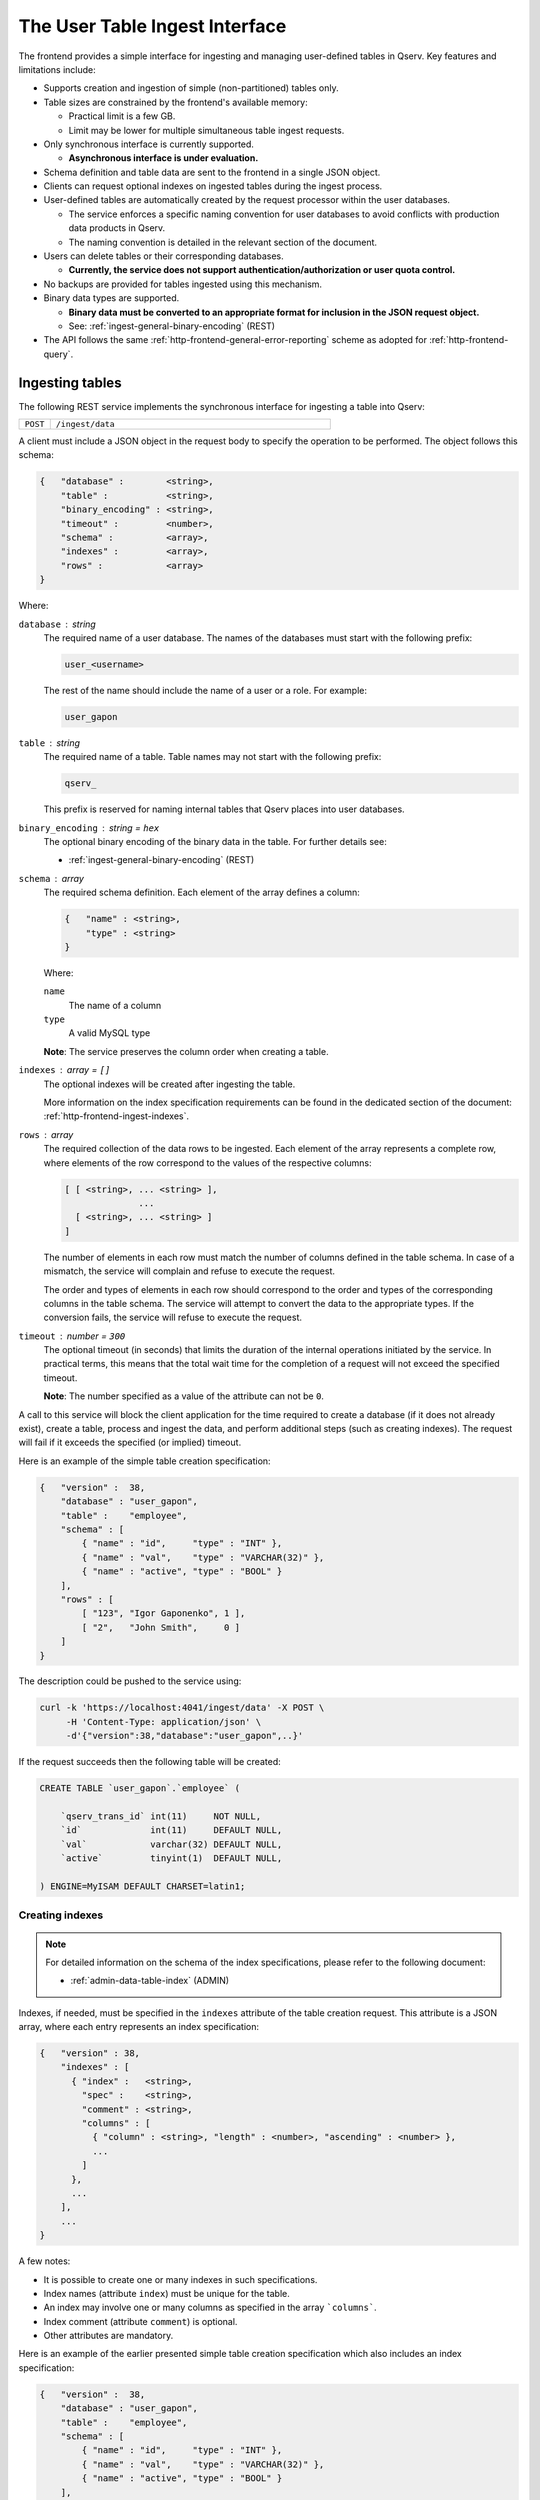 .. _http-frontend-ingest:

The User Table Ingest Interface
===============================

The frontend provides a simple interface for ingesting and managing user-defined tables in Qserv. Key features and limitations include:

- Supports creation and ingestion of simple (non-partitioned) tables only.
- Table sizes are constrained by the frontend's available memory:

  - Practical limit is a few GB.
  - Limit may be lower for multiple simultaneous table ingest requests.

- Only synchronous interface is currently supported.

  - **Asynchronous interface is under evaluation.**

- Schema definition and table data are sent to the frontend in a single JSON object.
- Clients can request optional indexes on ingested tables during the ingest process.
- User-defined tables are automatically created by the request processor within the user databases.

  - The service enforces a specific naming convention for user databases to avoid conflicts with production data products in Qserv.
  - The naming convention is detailed in the relevant section of the document.

- Users can delete tables or their corresponding databases.

  - **Currently, the service does not support authentication/authorization or user quota control.**

- No backups are provided for tables ingested using this mechanism.
- Binary data types are supported.

  - **Binary data must be converted to an appropriate format for inclusion in the JSON request object.**
  - See: :ref:`ingest-general-binary-encoding` (REST)

- The API follows the same :ref:`http-frontend-general-error-reporting` scheme as adopted for :ref:`http-frontend-query`.

Ingesting tables
----------------

The following REST service implements the synchronous interface for ingesting a table into Qserv:

.. list-table::
   :widths: 10 90
   :header-rows: 0

   * - ``POST``
     - ``/ingest/data``

A client must include a JSON object in the request body to specify the operation to be performed. The object follows this schema:

.. code-block::

    {   "database" :        <string>,
        "table" :           <string>,
        "binary_encoding" : <string>,
        "timeout" :         <number>,
        "schema" :          <array>,
        "indexes" :         <array>,
        "rows" :            <array>
    }

Where:

``database`` : *string*
  The required name of a user database. The names of the databases must start with the following prefix:

  .. code-block::

    user_<username>

  The rest of the name should include the name of a user or a role. For example:

  .. code-block::

    user_gapon

``table`` : *string*
  The required name of a table. Table names may not start with the following prefix:

  .. code-block::

    qserv_

  This prefix is reserved for naming internal tables that Qserv places into user databases.

``binary_encoding`` : *string* = ``hex``
  The optional binary encoding of the binary data in the table. For further details see:

  - :ref:`ingest-general-binary-encoding` (REST)

``schema`` : *array*
  The required schema definition. Each element of the array defines a column:

  .. code-block::

    {   "name" : <string>,
        "type" : <string>
    }

  Where:

  ``name``
    The name of a column
  ``type``
    A valid MySQL type

  **Note**: The service preserves the column order when creating a table.

``indexes`` : *array* = ``[]``
  The optional indexes will be created after ingesting the table.

  More information on the index specification requirements can be found in the dedicated section of the document:
  :ref:`http-frontend-ingest-indexes`.

``rows`` : *array*
  The required collection of the data rows to be ingested. Each element of the array represents a complete row,
  where elements of the row correspond to the values of the respective columns:

  .. code-block::

    [ [ <string>, ... <string> ],
                  ...
      [ <string>, ... <string> ]
    ]

  The number of elements in each row must match the number of columns defined in the table schema. In case of a mismatch,
  the service will complain and refuse to execute the request.

  The order and types of elements in each row should correspond to the order and types of the corresponding columns in
  the table schema. The service will attempt to convert the data to the appropriate types. If the conversion fails, the
  service will refuse to execute the request.

``timeout`` : *number* = ``300``
  The optional timeout (in seconds) that limits the duration of the internal operations initiated by the service.
  In practical terms, this means that the total wait time for the completion of a request will not exceed the specified timeout.

  **Note**: The number specified as a value of the attribute can not be ``0``.

A call to this service will block the client application for the time required to create
a database (if it does not already exist), create a table, process and ingest the data, and perform
additional steps (such as creating indexes). The request will fail if it exceeds the specified (or implied) timeout.

Here is an example of the simple table creation specification:

.. code-block:: json

    {   "version" :  38,
        "database" : "user_gapon",
        "table" :    "employee",
        "schema" : [
            { "name" : "id",     "type" : "INT" },
            { "name" : "val",    "type" : "VARCHAR(32)" },
            { "name" : "active", "type" : "BOOL" }
        ],
        "rows" : [
            [ "123", "Igor Gaponenko", 1 ],
            [ "2",   "John Smith",     0 ]
        ]
    }

The description could be pushed to the service using:

.. code-block:: bash

    curl -k 'https://localhost:4041/ingest/data' -X POST \
         -H 'Content-Type: application/json' \
         -d'{"version":38,"database":"user_gapon",..}'

If the request succeeds then the following table will be created:

.. code-block:: sql

    CREATE TABLE `user_gapon`.`employee` (

        `qserv_trans_id` int(11)     NOT NULL,
        `id`             int(11)     DEFAULT NULL,
        `val`            varchar(32) DEFAULT NULL,
        `active`         tinyint(1)  DEFAULT NULL,

    ) ENGINE=MyISAM DEFAULT CHARSET=latin1;

.. _http-frontend-ingest-indexes:

Creating indexes
^^^^^^^^^^^^^^^^

.. note::

  For detailed information on the schema of the index specifications, please refer to the following document:

  - :ref:`admin-data-table-index` (ADMIN)

Indexes, if needed, must be specified in the ``indexes`` attribute of the table creation request. This attribute is a JSON array,
where each entry represents an index specification:

.. code-block::

    {   "version" : 38,
        "indexes" : [
          { "index" :   <string>,
            "spec" :    <string>,
            "comment" : <string>,
            "columns" : [
              { "column" : <string>, "length" : <number>, "ascending" : <number> },
              ...
            ]
          },
          ...
        ],
        ...
    }

A few notes:

- It is possible to create one or many indexes in such specifications.
- Index names (attribute ``index``) must be unique for the table.
- An index may involve one or many columns as specified in the array ```columns```.
- Index comment (attribute ``comment``) is optional.
- Other attributes are mandatory.

Here is an example of the earlier presented simple table creation specification which also
includes an index specification:

.. code-block:: json

    {   "version" :  38,
        "database" : "user_gapon",
        "table" :    "employee",
        "schema" : [
            { "name" : "id",     "type" : "INT" },
            { "name" : "val",    "type" : "VARCHAR(32)" },
            { "name" : "active", "type" : "BOOL" }
        ],
        "rows" : [
            [ "123", "Igor Gaponenko", 1 ],
            [ "2",   "John Smith",     0 ]
        ],
        "indexes" : [
            {   "index" :   "idx_id",
                "spec" :    "UNIQUE",
                "comment" : "This is the primary key index",
                "columns" : [
                    { "column" : "id", "length" : 0, "ascending" : 1 }
                ]
            }
        ]
    }

This specification will result in creating the following table:

.. code-block:: sql

    CREATE TABLE `user_gapon`.`employee` (

        `qserv_trans_id` int(11)     NOT NULL,
        `id`             int(11)     DEFAULT NULL,
        `val`            varchar(32) DEFAULT NULL,
        `active`         tinyint(1)  DEFAULT NULL,

        UNIQUE KEY `idx_id` (`id`) COMMENT 'This is the primary key index'

    ) ENGINE=MyISAM DEFAULT CHARSET=latin1;

Deleting tables
---------------

Existing tables can be deleted with the following service:

..  list-table::
    :widths: 10 90
    :header-rows: 0

    * - ``DELETE``
      - ``/ingest/table/:database/:table``

Where:

``database`` : *string*
  The required name of the user database containing the table to be deleted.

  **Note**: Database names must start with the following prefix:

  .. code-block::

    user_<username>_

``table`` : *string*
  The required name of a table to be deleted.

For example:

.. code-block:: bash

    curl -k 'https://localhost:4041/ingest/table/user_gapon/employees' -X DELETE \
         -H 'Content-Type: application/json' \
         -d'{"version":38}'

A few notes:

- Option ``-k`` is used to ignore the SSL certificate verification.
- The sender's content header (option ``-H``) is required by the service.
- The request's body can be empty. However, it needs to be a valid JSON object, such as ``{}``. 
- The present implementation of the service doesn't provide user authentication/authorization
  services that prevent the deletion of someone else's tables.

Deleting user databases
-----------------------

Existing databases (including all tables within such databases) can be deleted with the following service:

..  list-table::
    :widths: 10 90
    :header-rows: 0

    * - ``DELETE``
      - ``/ingest/database/:database``

Where:

``database`` : *string*
  The required name of a database to be deleted.

  **Note**: Database names must start with the following prefix:

  .. code-block::

    user_<username>_

For example:

.. code-block:: bash

    curl -k 'https://localhost:4041/ingest/database/user_gapon' -X DELETE \
         -H 'Content-Type: application/json' \
         -d'{"version":38}'

A few notes:

- The ``-k`` option is used to ignore SSL certificate verification.
- The ``-H`` option is required to specify the content type as JSON.
- The request body can be empty but must be a valid JSON object, such as ``{}``.
- The current implementation does not provide authentication/authorization to prevent
  the deletion of other users' databases.

Possible extensions of the table ingest service
-----------------------------------------------

.. warning::

  None of the improvements mentioned below have been implemented. This section is primarily
  to outline potential future enhancements.

Potential enhancements for the table ingest service include:

- Adding services to manage (create or drop) indexes on existing tables.
- Introducing a service for asynchronous table ingests.
- Implementing a service to track the status and progress of asynchronous requests.
- Providing a service to cancel queued asynchronous requests.
- Supporting table ingests using the ``multipart/form-data`` format, where data is sent as
  a ``CSV``-formatted file.
